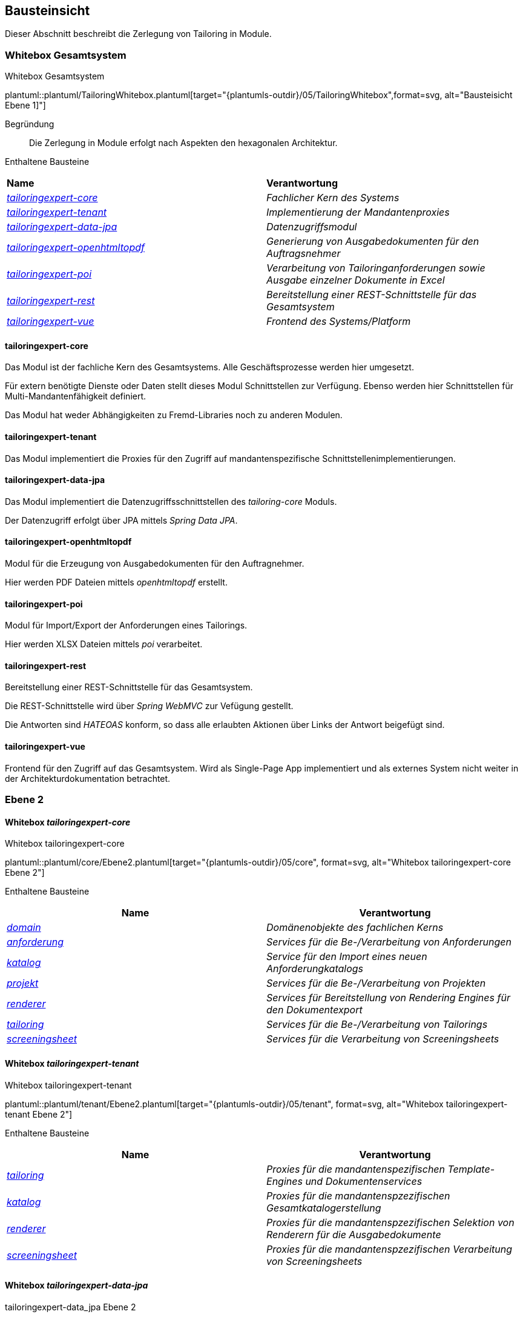 [[section-building-block-view]]
== Bausteinsicht
Dieser Abschnitt beschreibt die Zerlegung von Tailoring in Module.

=== Whitebox Gesamtsystem
.Whitebox Gesamtsystem
plantuml::plantuml/TailoringWhitebox.plantuml[target="{plantumls-outdir}/05/TailoringWhitebox",format=svg, alt="Bausteisicht Ebene 1]"]

Begründung:: Die Zerlegung in Module erfolgt nach Aspekten den hexagonalen Architektur.

Enthaltene Bausteine::

|===
| **Name** | **Verantwortung**
| _xref:_whitebox_tailoringexpert_core[tailoringexpert-core]_ |_Fachlicher Kern des Systems_
| _xref:_whitebox_tailoringexpert_tenant[tailoringexpert-tenant]_ |_Implementierung der Mandantenproxies_
| _xref:_whitebox_tailoringexpert_data_jpa[tailoringexpert-data-jpa]_ | _Datenzugriffsmodul_
| _xref:_whitebox_tailoringexpert_openhtmltopdf[tailoringexpert-openhtmltopdf]_ | _Generierung von Ausgabedokumenten für den Auftragsnehmer_
| _xref:_whitebox_tailoringexpert_poi[tailoringexpert-poi]_ | _Verarbeitung von Tailoringanforderungen sowie Ausgabe einzelner Dokumente in Excel_
| _xref:_whitebox_tailoringexpert_rest[tailoringexpert-rest]_ | _Bereitstellung einer REST-Schnittstelle für das Gesamtsystem_
| _xref:_whitebox_tailoringexpert_vue[tailoringexpert-vue]_ | _Frontend des Systems/Platform_
|===


==== tailoringexpert-core
Das Modul ist der fachliche Kern des Gesamtsystems. Alle Geschäftsprozesse werden hier umgesetzt.

Für extern benötigte Dienste oder Daten stellt dieses Modul Schnittstellen zur Verfügung. Ebenso werden hier Schnittstellen für Multi-Mandantenfähigkeit definiert.

Das Modul hat weder Abhängigkeiten zu Fremd-Libraries noch zu anderen Modulen.

==== tailoringexpert-tenant
Das Modul implementiert die Proxies für den Zugriff auf mandantenspezifische Schnittstellenimplementierungen.

==== tailoringexpert-data-jpa
Das Modul implementiert die Datenzugriffsschnittstellen des _tailoring-core_ Moduls.

Der Datenzugriff erfolgt über JPA mittels _Spring Data JPA_.

==== tailoringexpert-openhtmltopdf
Modul für die Erzeugung von Ausgabedokumenten für den Auftragnehmer.

Hier werden PDF Dateien mittels _openhtmltopdf_ erstellt.

==== tailoringexpert-poi
Modul für Import/Export der Anforderungen eines Tailorings.

Hier werden XLSX Dateien mittels _poi_ verarbeitet.

==== tailoringexpert-rest
Bereitstellung einer REST-Schnittstelle für das Gesamtsystem.

Die REST-Schnittstelle wird über _Spring WebMVC_ zur Vefügung gestellt.

Die Antworten sind _HATEOAS_ konform, so dass alle erlaubten Aktionen über Links der Antwort beigefügt sind.

==== tailoringexpert-vue
Frontend für den Zugriff auf das Gesamtsystem. Wird als Single-Page App implementiert und als externes System nicht
weiter in der Architekturdokumentation betrachtet.


=== Ebene 2

==== Whitebox _tailoringexpert-core_
.Whitebox tailoringexpert-core
plantuml::plantuml/core/Ebene2.plantuml[target="{plantumls-outdir}/05/core", format=svg, alt="Whitebox tailoringexpert-core Ebene 2"]

Enthaltene Bausteine::

|===
| **Name** | **Verantwortung**

|_xref:_whitebox_tailoringexpert_coredomain[domain]_
|_Domänenobjekte des fachlichen Kerns_

|_xref:_whitebox_tailoringexpert_coreanforderung[anforderung]_
|_Services für die Be-/Verarbeitung von Anforderungen_

|_xref:_whitebox_tailoringexpert_corekatalog[katalog]_
|_Service für den Import eines neuen Anforderungkatalogs_

|_xref:_whitebox_tailoringexpert_coreprojekt[projekt]_
|_Services für die Be-/Verarbeitung von Projekten_

|_xref:_whitebox_tailoringexpert_corerenderer[renderer]_
|_Services für Bereitstellung von Rendering Engines für den Dokumentexport_

|_xref:_whitebox_tailoringexpert_coretailoring[tailoring]_
|_Services für die Be-/Verarbeitung von Tailorings_

|_xref:_whitebox_tailoringexpert_corescreeningsheet[screeningsheet]_
|_Services für die Verarbeitung von Screeningsheets_
|===

==== Whitebox _tailoringexpert-tenant_
.Whitebox tailoringexpert-tenant
plantuml::plantuml/tenant/Ebene2.plantuml[target="{plantumls-outdir}/05/tenant", format=svg, alt="Whitebox tailoringexpert-tenant Ebene 2"]

Enthaltene Bausteine::

|===
| **Name** | **Verantwortung**

|_xref:_whitebox_tailoringexpert_tenanttailoring[tailoring]_
|_Proxies für die mandantenspezifischen Template-Engines und Dokumentenservices_

|_xref:_whitebox_tailoringexpert_tenantkatalog[katalog]_
|_Proxies für die mandantenspzezifischen Gesamtkatalogerstellung_

|_xref:_whitebox_tailoringexpert_tenantrenderer[renderer]_
|_Proxies für die mandantenspzezifischen Selektion von Renderern für die Ausgabedokumente_

|_xref:_whitebox_tailoringexpert_tenantscreeningsheet[screeningsheet]_
|_Proxies für die mandantenspzezifischen Verarbeitung von Screeningsheets_
|===

==== Whitebox _tailoringexpert-data-jpa_
.tailoringexpert-data_jpa Ebene 2
plantuml::plantuml/data-jpa/Ebene2.plantuml[target="{plantumls-outdir}/05/data-jpa", format=svg, alt="Whitebox tailoringexpert-data-jpa Ebene 2"]

Begründung:: Die Zerlegung Unterkomponenten erfolgt in Anlehung an den fachlichen Kern (_tailoring-core_). Dadurch wird ein einheitlicher Paketzugriff realisiert.
Die Schnittstelle zur Datenbank ist in _Spring Data JPA Repositories_ in der Komponente _repository_ gekapselt.

Enthaltene Bausteine::
|===
| **Name** | **Verantwortung**

|_xref:_whitebox_tailoringexpert_data_jpadomain[domain]_
|_Entitäten des Systems_

|_xref:_whitebox_tailoringexpert_data_jparepository[repository]_
|_Datenzugriffschicht mittels **Spring Data JPA** der Entitäten_

|_xref:_whitebox_tailoringexpert_data_jpaanforderung[anforderung]_
|_Implementierungsschicht der Schnittstelle **AnforderungServiceRepository**_

|_xref:_whitebox_tailoringexpert_data_jpakatalog[katalog]_
|_Implementierungsschicht der Schnittstelle **KatalogServiceRepository**_

|_xref:_whitebox_tailoringexpert_data_jpaprojekt[projekt]_
|_Implementierungsschicht der Schnittstelle **ProjektServiceRepository**_

|_xref:_whitebox_tailoringexpert_data_jpatailoring[tailoring]_
|_Implementierungsschicht der Schnittstelle **TailoringServiceRepository**_

|_xref:_whitebox_tailoringexpert_data_jpascreeningsheet[screeningsheet]_
|_Implementierungsschicht der Schnittstelle **ScreeningSheetServiceRepository**_

|===

Wichtige Schnittstellen::

|===
| Schnittstelle | Beschreibung

| --
|
|===


==== Whitebox _tailoringexpert-openhtmltopdf_
.tailoringexpert-openhtmltopdf Ebene 2
plantuml::plantuml/openhtmltopdf/Ebene2.plantuml[target="{plantumls-outdir}/05/generator/openhtmltopdf", format=svg, alt="Whitebox tailoringexpert-openhtmltopdf Ebene 2]"]

Begründung:: Die Zerlegung Unterkomponenten erfolgt in Anlehnung an den fachlichen Kern (_tailoringexpert-core_). Dadurch wird ein einheitlicher Paketzugriff realisiert.

Enthaltene Bausteine::

|===
| **Name** | **Verantwortung**

| _xref:_whitebox_tailoringexpert_openhtmltopdftailoring[tailoring]_
|_Implementierungsschicht der Schnittstelle **DocumentCreator**_

| _xref:_whitebox_tailoringexpert_openhtmltopdfkatalog[katalog]_
|_Implementierungsschicht der Schnittstelle für die Gesamtkatalogerstellung **DocumentCreator**_

| _xref:_whitebox_tailoringexpert_openhtmltopdfrenderer[renderer]_
|_Implementierungsschicht der zu verwendenden Renderer Schnittstellen**_
|===

Wichtige Schnittstellen::

|===
| Schnittstelle | Beschreibung

| --
|
|===


==== Whitebox _tailoringexpert-poi_
.tailoringexpert-generator-poi Ebene 2
plantuml::plantuml/poi/Ebene2.plantuml[target="{plantumls-outdir}/05/generator/poi", format=svg, alt="Whitebox tailoringexpert-poi Ebene 2]"]

Begründung:: Die Zerlegung Unterkomponenten erfolgt in Anlehung an den fachlichen Kern (_tailoring-core_). Dadurch wird ein einheitlicher Paketzugriff realisiert.

Enthaltene Bausteine::

|===
| **Name** | **Verantwortung**

| _xref:_whitebox_tailoringexpert_poitailoring[tailoring]_
|_Implementierungsschicht der Schnittstelle **DocumentCreator**_
|===

Wichtige Schnittstellen::

|===
| Schnittstelle | Beschreibung

| --
|
|===

==== Whitebox _tailoringexpert-rest_
.tailoringexpert-rest Ebene 2
plantuml::plantuml/rest/Ebene2.plantuml[target="{plantumls-outdir}/05/rest", format=svg, alt="Whitebox tailoringexpert-rest Ebene 2]"]

Begründung:: Die Zerlegung Unterkomponenten erfolgt in Anlehnung an den fachlichen Kern (_tailoringexpert-core_).
Dadurch wird ein einheitlicher Paketzugriff realisiert.
Die HATEOAS Links werden im _domain_ Paket über den ResourceMapper erzeugt. Im Mapper sind entsprechende Path Elemente als
Konstanten definiert. Diese sind in den Controllern für das Mapping zu verwenden.

|===
| **Name** | **Verantwortung**

|_xref:_whitebox_tailoringexpert_restanforderung[anforderung]_
|_REST-Schnittstelle für die Be-/Verarbeitung von Anforderungen_

|_xref:_whitebox_tailoringexpert_restdomain[domain]_
|_Domänenobjekte der Komponente und ResozrceMapper für die Erzuegung der HATEOAS Links_

|_xref:_whitebox_tailoringexpert_restkatalog[katalog]_
|_REST-Schnittstelle für den Import neuer Kataloge_

|_xref:_whitebox_tailoringexpert_restprojekt[projekt]_
|_REST-Schnittstelle  für die Be-/Verarbeitung von Projekten_

|_xref:_whitebox_tailoringexpert_restprojektphase[projektphase]_
|_REST-Schnittstelle für die Be-/Verarbeitung von Projektphasen_

|_xref:_whitebox_tailoringexpert_restscreeningsheet[screeningsheet]_
|_REST-Schnittstelle für die Verarbeitung von Screeningsheets_

|===

Wichtige Schnittstellen::
|===
| Schnittstelle | Beschreibung

 | GET /
a| Ermittlung der Haupt-Urls der Anforderung

* Verfügbare Katalogversionen
* Vorhandene Projekte
* Hochladen von Screningsheets
* Berechnung eines Selektionsvektors

 | POST <REL>
 |
|===

Folgende Rels sind für die HATEOAS Links im jeweiligen Kontext definiert:
|===
| Schnittstelle | Beschreibung

| self
| Die Resource im aktuellen Kontext

| screeningsheet
| Projekt und/oder Tailoring Screeningsheet

| selektionsvektor
| Projekt und/oder Tailoing Selektionsvektor

| tailoring
| Projekttailoring

| katalog
| Tailoringkatalog

| pdf
| Gesamtkatalog als PDF

| json
| Gesamtkatalog als JSON

| katalogdokument
| Tailoringkatalog als PDF

| katalogdefinitiondokument
|

| zeichnung
|

| kapitel
|

| text
|

| ausgewaehlt
|

| dokument
|

| vergleich
|

| name
|

| import
|



|===

Alle im Kontext einer Resource möglichen Links werden als URLs in den Serverantwortern unter _links_ zur Verfügung gestellt.

=== Ebene 3

==== Whitebox _tailoringexpert-core:domain_
.tailoringexpert-core:domain
plantuml::plantuml/core/domain/Ebene3.plantuml[target="{plantumls-outdir}/05/core/domain", format=svg, alt="Whitebox tailoringexpert-core:domain Ebene 3]"]


==== Whitebox _tailoringexpert-core:projekt_
.tailoringexpert-core:projekt
plantuml::plantuml/core/projekt/Ebene3.plantuml[target="{plantumls-outdir}/05/core/projekt", format=svg, alt="Whitebox tailoringexpert-core:projekt Ebene 3]"]

==== Whitebox _tailoringexpert-core:tailoring_
.tailoringexpert-core:tailoring
plantuml::plantuml/core/tailoring/Ebene3.plantuml[target="{plantumls-outdir}/05/core/projektphase", format=svg, alt="Whitebox tailoringexpert-core:tailoring Ebene 3]"]

Wichtige Schnittstellen::

|===
| Schnittstelle | Beschreibung | Mandantspezifische Implementierung erforderlich

| DokumentCreator
| Interface für die Erstellung eines Dokumentes
|
| DokumentService
| Interface für die Erstellung aller Mandantenspezifischen Dokumente.

| X
|===

==== Whitebox _tailoringexpert-core:anforderung_
.tailoringexpert-core:anforderung
plantuml::plantuml/core/anforderung/Ebene3.plantuml[target="{plantumls-outdir}/05/core/anforderung", format=svg, alt="Whitebox tailoringexpert-core:anforderung"]

==== Whitebox _tailoringexpert-core:screeningsheet_
.tailoringexpert-core:screeningsheet
plantuml::plantuml/core/screeningsheet/Ebene3.plantuml[target="{plantumls-outdir}/05/core/screeningsheet", format=svg, alt="Whitebox tailoringexpert-core:screeningsheet"]

Wichtige Schnittstellen::

|===
| Schnittstelle | Beschreibung | Mandantspezifische Implementierung erforderlich

| ScreeningSheetParameterProvider
| Interface für die Extraktion der Mandantenspezifischen Parameter aus einem Screeningsheet.
| X
| SelektionsVektorProvider
| Interface für die Mandantenspezifische Ermittlung des Selektionsvektors.
| X

|===

==== Whitebox _tailoringexpert-core:katalog_
.tailoringexpert-core:katalog
plantuml::plantuml/core/katalog/Ebene3.plantuml[target="{plantumls-outdir}/05/core/katalog", format=svg, alt="Whitebox tailoringexpert-core:katalog"]

==== Whitebox _tailoringexpert-core:renderer_
.tailoringexpert-core:renderer
plantuml::plantuml/core/renderer/Ebene3.plantuml[target="{plantumls-outdir}/05/core/renderer", format=svg, alt="Whitebox tailoringexpert-core:renderer"]

==== Whitebox _tailoringexpert-data-jpa:domain_
.tailoringexpert-data-jpa:domain
plantuml::plantuml/data-jpa/domain/Ebene3.plantuml[target="{plantumls-outdir}/05/data-jpa/domain", format=svg, alt="Whitebox tailoringexpert-data-jpa:domain"]

==== Whitebox _tailoringexpert-data-jpa:repository_
.tailoringexpert-data-jpa:repository
plantuml::plantuml/data-jpa/repository/Ebene3.plantuml[target="{plantumls-outdir}/05/data-jpa/repository", format=svg, alt="Whitebox tailoringexpert-data-jpa:repository"]

==== Whitebox _tailoringexpert-data-jpa:projekt_
.tailoringexpert-data-jpa:projekt
plantuml::plantuml/data-jpa/projekt/Ebene3.plantuml[target="{plantumls-outdir}/05/data-jpa/projekt", format=svg, alt="Whitebox tailoringexpert-data-jpa:projekt"]

==== Whitebox _tailoringexpert-data-jpa:katalog_
.tailoringexpert-data-jpa:katalog
plantuml::plantuml/data-jpa/katalog/Ebene3.plantuml[target="{plantumls-outdir}/05/data-jpa/katalog", format=svg, alt="Whitebox tailoringexpert-data-jpa:katalog"]

==== Whitebox _tailoringexpert-data-jpa:tailoring_
.tailoringexpert-data-jpa:tailoring
plantuml::plantuml/data-jpa/tailoring/Ebene3.plantuml[target="{plantumls-outdir}/05/data-jpa/projektphase", format=svg,, alt="Whitebox tailoringexpert-data-jpa:projektphase"]

==== Whitebox _tailoringexpert-data-jpa:anforderung_
.tailoringexpert-data-jpa:anforderung
plantuml::plantuml/data-jpa/anforderung/Ebene3.plantuml[target="{plantumls-outdir}/05/data-jpa/anforderung", format=svg, alt="Whitebox tailoringexpert-data-jpa:anforderung"]

==== Whitebox _tailoringexpert-data-jpa:screeningsheet_
.tailoringexpert-data-jpa:screeningsheet
plantuml::plantuml/data-jpa/screeningsheet/Ebene3.plantuml[target="{plantumls-outdir}/05/data-jpa/screeningsheet", format=svg, alt="Whitebox tailoringexpert-data-jpa:screeningsheet"]

==== Whitebox _tailoringexpert-openhtmltopdf:tailoring_
.tailoringexpert-openhtmltopdf:tailoring
plantuml::plantuml/openhtmltopdf/tailoring/Ebene3.plantuml[target="{plantumls-outdir}/05/generator-openhtmltopdf/projektphase", format=svg, alt=Whitebox tailoringexpert-openhtmltopdf:tailoring"]

==== Whitebox _tailoringexpert-openhtmltopdf:katalog
.tailoringexpert-openhtmltopdf:katalog
plantuml::plantuml/openhtmltopdf/katalog/Ebene3.plantuml[target="{plantumls-outdir}/05/generator-openhtmltopdf/projektphase", format=svg, alt=Whitebox tailoringexpert-openhtmltopdf:katalog"]


==== Whitebox _tailoringexpert-rest:anforderung_
.tailoringexpert-rest:anforderung
plantuml::plantuml/rest/anforderung/Ebene3.plantuml[target="{plantumls-outdir}/05/rest/anforderung", format=svg, alt=Whitebox tailoringexpert-rest:anforderung"]

==== Whitebox _tailoringexpert-rest:domain_
.tailoringexpert-rest:domain
plantuml::plantuml/rest/domain/Ebene3.plantuml[target="{plantumls-outdir}/05/rest/domain", format=svg, alt=Whitebox tailoringexpert-rest:domain"]

==== Whitebox _tailoringexpert-rest:katalog_
.tailoringexpert-rest:katalog
plantuml::plantuml/rest/katalog/Ebene3.plantuml[target="{plantumls-outdir}/05/rest/katalog", format=svg, alt=Whitebox tailoringexpert-rest:katalog"]

==== Whitebox _tailoringexpert-rest:projekt_
.tailoringexpert-rest:projekt
plantuml::plantuml/rest/projekt/Ebene3.plantuml[target="{plantumls-outdir}/05/rest/projekt", format=svg, alt=Whitebox tailoringexpert-rest:projekt"]

==== Whitebox _tailoringexpert-rest:tailoring_
.tailoringexpert-rest:tailoring
plantuml::plantuml/rest/tailoring/Ebene3.plantuml[target="{plantumls-outdir}/05/rest/projektphase", format=svg, alt=Whitebox tailoringexpert-rest:tailoring"]

==== Whitebox _tailoringexpert-rest:screeningsheet_
.tailoringexpert-rest:screeningsheet
plantuml::plantuml/rest/screeningsheet/Ebene3.plantuml[target="{plantumls-outdir}/05/rest/screeningsheet", format=svg, alt=Whitebox tailoringexpert-rest:screeningsheet"]


==== Whitebox _tailoringexpert-tenant:katalog_
.tailoringexpert-tenant:katalog
plantuml::plantuml/tenant/katalog/Ebene3.plantuml[target="{plantumls-outdir}/05/tenant/katalog", format=svg, alt=Whitebox tailoringexpert-tenant:katalog"]

==== Whitebox _tailoringexpert-tenant:renderer_
.tailoringexpert-tenant:renderer
plantuml::plantuml/tenant/renderer/Ebene3.plantuml[target="{plantumls-outdir}/05/tenant/renderer", format=svg, alt=Whitebox tailoringexpert-tenant:renderer"]

==== Whitebox _tailoringexpert-tenant:screeningsheet_
.tailoringexpert-tenant:screeningsheet
plantuml::plantuml/tenant/screeningsheet/Ebene3.plantuml[target="{plantumls-outdir}/05/tenant/screeningsheet", format=svg, alt=Whitebox tailoringexpert-tenant:screeningsheet"]

==== Whitebox _tailoringexpert-tenant:tailoring_
.tailoringexpert-tenant:tailoring
plantuml::plantuml/tenant/tailoring/Ebene3.plantuml[target="{plantumls-outdir}/05/tenant/katalog", format=svg, alt=Whitebox tailoringexpert-tenant:tailoring"]


_<Whitebox-Template>_

==== Whitebox <_Baustein y.1_>

_<Whitebox-Template>_
